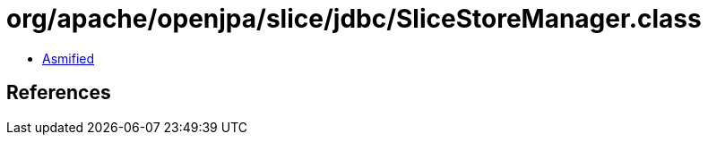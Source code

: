 = org/apache/openjpa/slice/jdbc/SliceStoreManager.class

 - link:SliceStoreManager-asmified.java[Asmified]

== References

